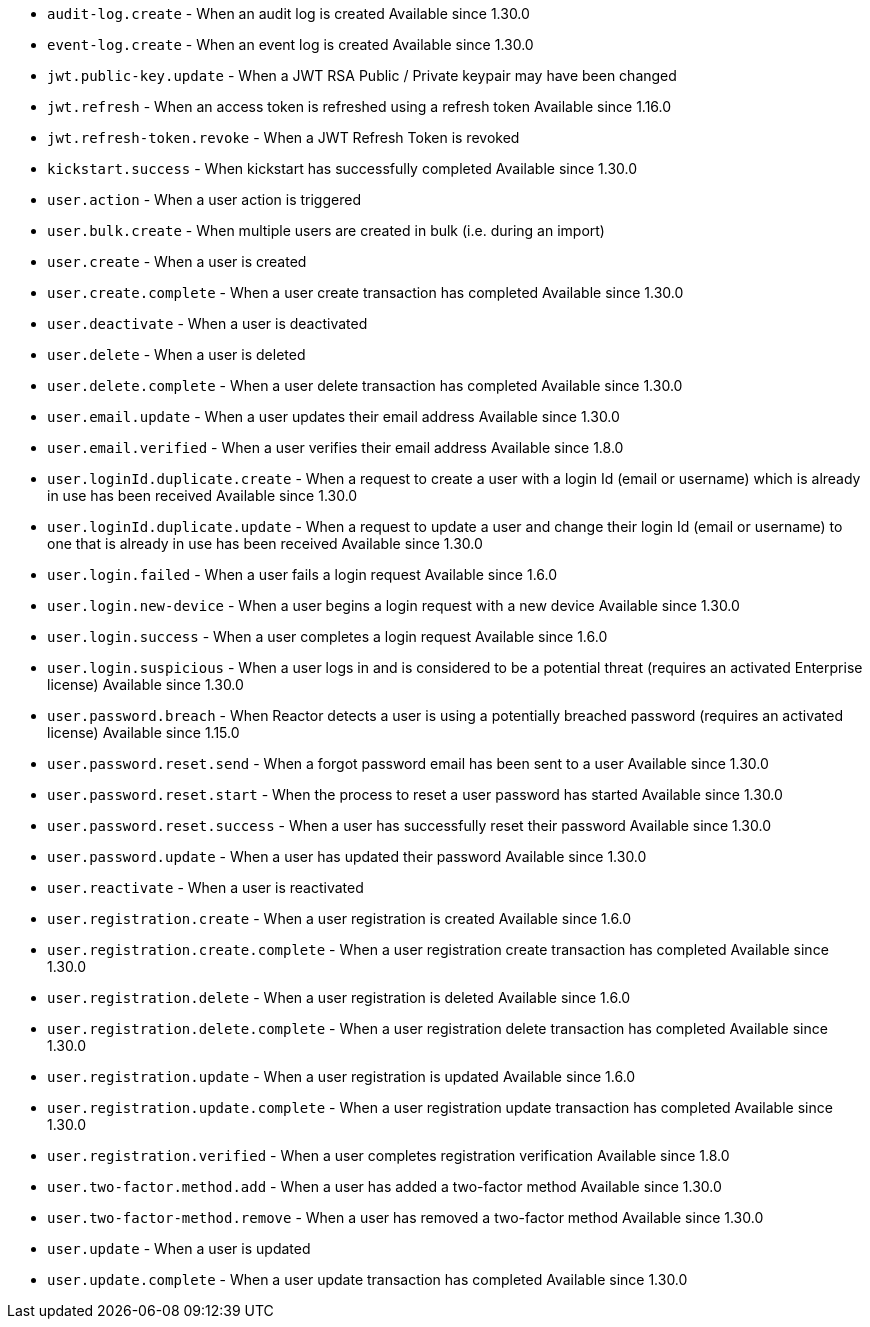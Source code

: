 * ``audit-log.create`` - When an audit log is created [since]#Available since 1.30.0#
* ``event-log.create`` - When an event log is created [since]#Available since 1.30.0#
* ``jwt.public-key.update`` - When a JWT RSA Public / Private keypair may have been changed
* ``jwt.refresh`` - When an access token is refreshed using a refresh token [since]#Available since 1.16.0#
* ``jwt.refresh-token.revoke`` - When a JWT Refresh Token is revoked
* ``kickstart.success`` - When kickstart has successfully completed [since]#Available since 1.30.0#
* ``user.action`` - When a user action is triggered
* ``user.bulk.create`` - When multiple users are created in bulk (i.e. during an import)
* ``user.create`` - When a user is created
* ``user.create.complete`` - When a user create transaction has completed [since]#Available since 1.30.0#
* ``user.deactivate`` - When a user is deactivated
* ``user.delete`` - When a user is deleted
* ``user.delete.complete`` - When a user delete transaction has completed [since]#Available since 1.30.0#
* ``user.email.update`` - When a user updates their email address [since]#Available since 1.30.0#
* ``user.email.verified`` - When a user verifies their email address [since]#Available since 1.8.0#
* ``user.loginId.duplicate.create`` - When a request to create a user with a login Id (email or username) which is already in use has been received [since]#Available since 1.30.0#
* ``user.loginId.duplicate.update`` - When a request to update a user and change their login Id (email or username) to one that is already in use has been received [since]#Available since 1.30.0#
* ``user.login.failed`` - When a user fails a login request [since]#Available since 1.6.0#
* ``user.login.new-device`` - When a user begins a login request with a new device [since]#Available since 1.30.0#
* ``user.login.success`` - When a user completes a login request [since]#Available since 1.6.0#
* ``user.login.suspicious`` - When a user logs in and is considered to be a potential threat (requires an activated Enterprise license) [since]#Available since 1.30.0#
* ``user.password.breach`` - When Reactor detects a user is using a potentially breached password (requires an activated license) [since]#Available since 1.15.0#
* ``user.password.reset.send`` - When a forgot password email has been sent to a user [since]#Available since 1.30.0#
* ``user.password.reset.start`` - When the process to reset a user password has started [since]#Available since 1.30.0#
* ``user.password.reset.success`` -  When a user has successfully reset their password [since]#Available since 1.30.0#
* ``user.password.update`` - When a user has updated their password [since]#Available since 1.30.0#
* ``user.reactivate`` - When a user is reactivated
* ``user.registration.create`` - When a user registration is created [since]#Available since 1.6.0#
* ``user.registration.create.complete`` - When a user registration create transaction has completed [since]#Available since 1.30.0#
* ``user.registration.delete`` - When a user registration is deleted [since]#Available since 1.6.0#
* ``user.registration.delete.complete`` - When a user registration delete transaction has completed [since]#Available since 1.30.0#
* ``user.registration.update`` - When a user registration is updated [since]#Available since 1.6.0#
* ``user.registration.update.complete`` -  When a user registration update transaction has completed [since]#Available since 1.30.0#
* ``user.registration.verified`` - When a user completes registration verification [since]#Available since 1.8.0#
* ``user.two-factor.method.add`` - When a user has added a two-factor method [since]#Available since 1.30.0#
* ``user.two-factor-method.remove`` - When a user has removed a two-factor method [since]#Available since 1.30.0#
* ``user.update`` - When a user is updated
* ``user.update.complete`` - When a user update transaction has completed [since]#Available since 1.30.0#
